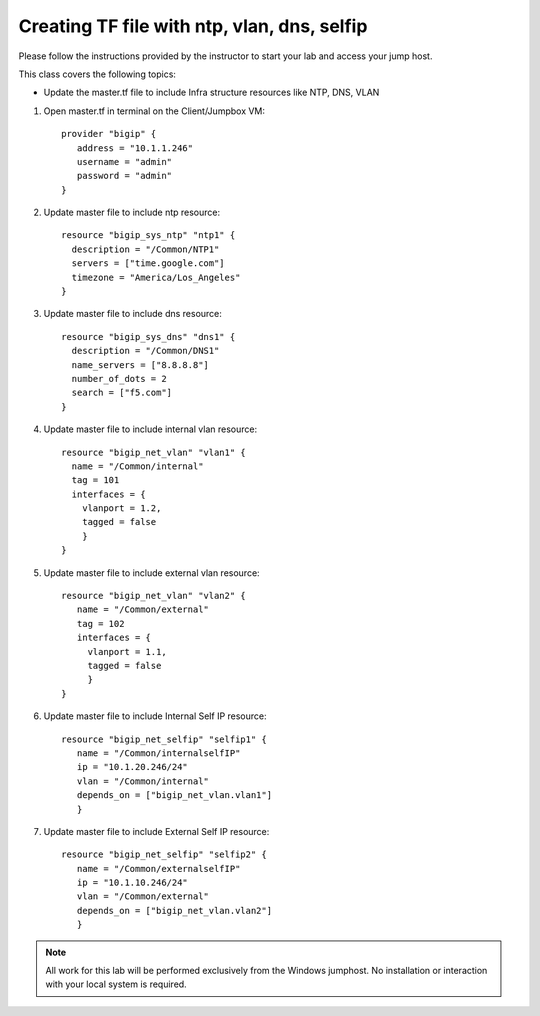 Creating TF file with ntp, vlan, dns, selfip
--------------------------------------------

Please follow the instructions provided by the instructor to start your
lab and access your jump host.

This class covers the following topics:

- Update the master.tf file to include Infra structure resources like NTP, DNS, VLAN

#. Open master.tf in  terminal on the Client/Jumpbox VM::   

		      provider "bigip" {
			 address = "10.1.1.246"
			 username = "admin"
			 password = "admin"
		      }
 
#. Update master file to include ntp resource::  

	              resource "bigip_sys_ntp" "ntp1" {
			description = "/Common/NTP1"
    	                servers = ["time.google.com"]
			timezone = "America/Los_Angeles"
		      } 

#. Update master file to include dns resource::  

		      resource "bigip_sys_dns" "dns1" {
			description = "/Common/DNS1"
			name_servers = ["8.8.8.8"]
			number_of_dots = 2
			search = ["f5.com"]
		      }

#. Update master file to include internal vlan resource::   

		      resource "bigip_net_vlan" "vlan1" {
			name = "/Common/internal"
			tag = 101
			interfaces = {
			  vlanport = 1.2,
			  tagged = false
		          }	
	              }

#. Update master file to include external vlan resource::   

		     resource "bigip_net_vlan" "vlan2" {
			name = "/Common/external"
			tag = 102
			interfaces = {
			  vlanport = 1.1,
		       	  tagged = false
		          }
	       	     }

#. Update master file to include Internal Self IP resource::  

		     resource "bigip_net_selfip" "selfip1" {
			name = "/Common/internalselfIP"
			ip = "10.1.20.246/24"
			vlan = "/Common/internal"
			depends_on = ["bigip_net_vlan.vlan1"]
			}

#. Update master file to include External Self IP resource::

		     resource "bigip_net_selfip" "selfip2" {
			name = "/Common/externalselfIP"
			ip = "10.1.10.246/24"
			vlan = "/Common/external"
			depends_on = ["bigip_net_vlan.vlan2"]
			}

.. NOTE::
	 All work for this lab will be performed exclusively from the Windows
	 jumphost. No installation or interaction with your local system is
	 required.
